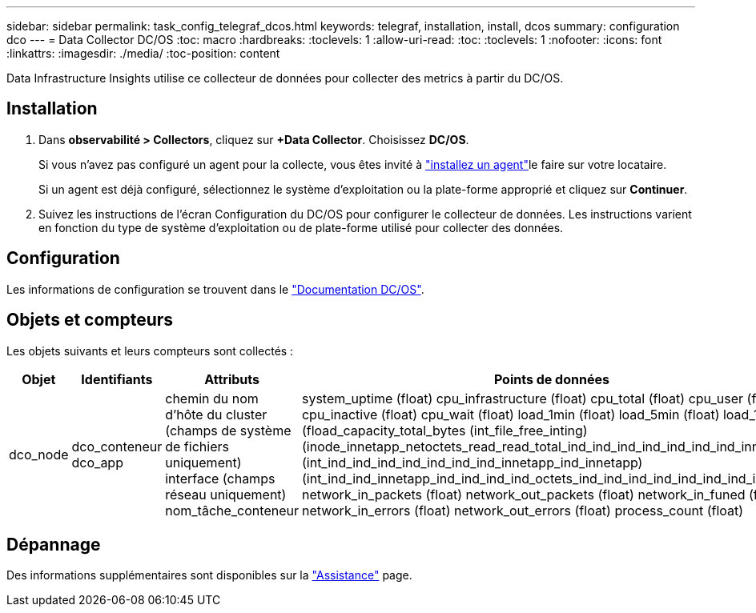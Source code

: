 ---
sidebar: sidebar 
permalink: task_config_telegraf_dcos.html 
keywords: telegraf, installation, install, dcos 
summary: configuration dco 
---
= Data Collector DC/OS
:toc: macro
:hardbreaks:
:toclevels: 1
:allow-uri-read: 
:toc: 
:toclevels: 1
:nofooter: 
:icons: font
:linkattrs: 
:imagesdir: ./media/
:toc-position: content


[role="lead"]
Data Infrastructure Insights utilise ce collecteur de données pour collecter des metrics à partir du DC/OS.



== Installation

. Dans *observabilité > Collectors*, cliquez sur *+Data Collector*. Choisissez *DC/OS*.
+
Si vous n'avez pas configuré un agent pour la collecte, vous êtes invité à link:task_config_telegraf_agent.html["installez un agent"]le faire sur votre locataire.

+
Si un agent est déjà configuré, sélectionnez le système d'exploitation ou la plate-forme approprié et cliquez sur *Continuer*.

. Suivez les instructions de l'écran Configuration du DC/OS pour configurer le collecteur de données. Les instructions varient en fonction du type de système d'exploitation ou de plate-forme utilisé pour collecter des données.




== Configuration

Les informations de configuration se trouvent dans le https://docs.mesosphere.com["Documentation DC/OS"].



== Objets et compteurs

Les objets suivants et leurs compteurs sont collectés :

[cols="<.<,<.<,<.<,<.<"]
|===
| Objet | Identifiants | Attributs | Points de données 


| dco_node | dco_conteneur dco_app | chemin du nom d'hôte du cluster (champs de système de fichiers uniquement) interface (champs réseau uniquement) nom_tâche_conteneur | system_uptime (float) cpu_infrastructure (float) cpu_total (float) cpu_user (float) cpu_inactive (float) cpu_wait (float) load_1min (float) load_5min (float) load_15min (fload_capacity_total_bytes (int_file_free_inting) (inode_innetapp_netoctets_read_read_total_ind_ind_ind_ind_ind_ind_ind_innetapp (int_ind_ind_ind_ind_ind_ind_ind_innetapp_ind_innetapp) (int_ind_ind_innetapp_ind_ind_ind_ind_octets_ind_ind_ind_ind_ind_ind_ind_ind_ind_ network_in_packets (float) network_out_packets (float) network_in_funed (float) network_in_errors (float) network_out_errors (float) process_count (float) 
|===


== Dépannage

Des informations supplémentaires sont disponibles sur la link:concept_requesting_support.html["Assistance"] page.
